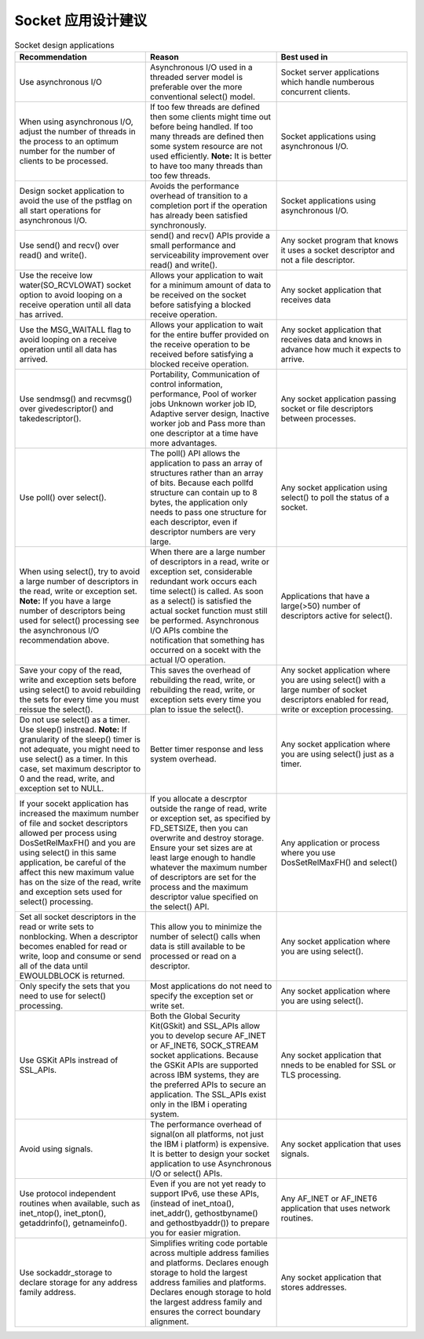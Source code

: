 ==========================
Socket 应用设计建议
==========================

.. list-table:: Socket design applications
    :widths: 10 10 10
    :header-rows: 1
    
    * - Recommendation
      - Reason
      - Best used in
    * - Use asynchronous I/O
      - Asynchronous I/O used in a threaded server model is preferable over the more conventional select() model.
      - Socket server applications which handle numberous concurrent clients.
    * - When using asynchronous I/O, adjust the number of threads in the process to an optimum number for the number of clients to be processed.
      - If too few threads are defined then some clients might time out before being handled. If too many threads are defined then some system resource are not used efficiently. **Note:** It is better to have too many threads than too few threads.
      - Socket applications using asynchronous I/O.
    * - Design socket application to avoid the use of the pstflag on all start operations for asynchronous I/O.
      - Avoids the performance overhead of transition to a completion port if the operation has already been satisfied synchronously.
      - Socket applications using asynchronous I/O.
    * - Use send() and recv() over read() and write().
      - send() and recv() APIs provide a small performance and serviceability improvement over read() and write().
      - Any socket program that knows it uses a socket descriptor and not a file descriptor.
    * - Use the receive low water(SO_RCVLOWAT) socket option to avoid looping on a receive operation until all data has arrived.
      - Allows your application to wait for a minimum amount of data to be received on the socket before satisfying a blocked receive operation.
      - Any socket application that receives data
    * - Use the MSG_WAITALL flag to avoid looping on a receive operation until all data has arrived.
      - Allows your application to wait for the entire buffer provided on the receive operation to be received before satisfying a blocked receive operation.
      - Any socket application that receives data and knows in advance how much it expects to arrive.
    * - Use sendmsg() and recvmsg() over givedescriptor() and takedescriptor().
      - Portability, Communication of control information, performance, Pool of worker jobs Unknown worker job ID, Adaptive server design, Inactive worker job and Pass more than one descriptor at a time have more advantages.
      - Any socket application passing socket or file descriptors between processes.
    * - Use poll() over select().
      - The poll() API allows the application to pass an array of structures rather than an array of bits. Because each pollfd structure can contain up to 8 bytes, the application only needs to pass one structure for each descriptor, even if descriptor numbers are very large.
      - Any socket application using select() to poll the status of a socket.
    * - When using select(), try to avoid a large number of descriptors in the read, write or exception set. **Note:** If you have a large number of descriptors being used for select() processing see the asynchronous I/O recommendation above.
      - When there are a large number of descriptors in a read, write or exception set, considerable redundant work occurs each time select() is called. As soon as a select() is satisfied the actual socket function must still be performed. Asynchronous I/O APIs combine the notification that something has occurred on a socekt with the actual I/O operation.
      - Applications that have a large(>50) number of descriptors active for select().
    * - Save your copy of the read, write and exception sets before using select() to avoid rebuilding the sets for every time you must reissue the select().
      - This saves the overhead of rebuilding the read, write, or rebuilding the read, write, or exception sets every time you plan to issue the select().
      - Any socket application where you are using select() with a large number of socket descriptors enabled for read, write or exception processing.
    * - Do not use select() as a timer. Use sleep() instread. **Note:** If granularity of the sleep() timer is not adequate, you might need to use select() as a timer. In this case, set maximum descriptor to 0 and the read, write, and exception set to NULL.
      - Better timer response and less system overhead.
      - Any socket application where you are using select() just as a timer.
    * - If your socekt application has increased the maximum number of file and socket descriptors allowed per process using DosSetRelMaxFH() and you are using select() in this same application, be careful of the affect this new maximum value has on the size of the read, write and exception sets used for select() processing.
      - If you allocate a descrptor outside the range of read, write or exception set, as specified by FD_SETSIZE, then you can overwrite and destroy storage. Ensure your set sizes are at least large enough to handle whatever the maximum number of descriptors are set for the process and the maximum descriptor value specified on the select() API.
      - Any application or process where you use DosSetRelMaxFH() and select()
    * - Set all socket descriptors in the read or write sets to nonblocking. When a descriptor becomes enabled for read or write, loop and consume or send all of the data until EWOULDBLOCK is returned.
      - This allow you to minimize the number of select() calls when data is still available to be processed or read on a descriptor.
      - Any socket application where you are using select().
    * - Only specify the sets that you need to use for select() processing.
      - Most applications do not need to specify the exception set or write set.
      - Any socket application where you are using select().
    * - Use GSKit APIs instread of SSL_APIs.
      - Both the Global Security Kit(GSkit) and SSL_APIs allow you to develop secure AF_INET or AF_INET6, SOCK_STREAM socket applications. Because the GSKit APIs are supported across IBM systems, they are the preferred APIs to secure an application. The SSL_APIs exist only in the IBM i operating system.
      - Any socket application that nneds to be enabled for SSL or TLS processing.
    * - Avoid using signals.
      - The performance overhead of signal(on all platforms, not just the IBM i platform) is expensive. It is better to design your socket application to use Asynchronous I/O or select() APIs.
      - Any socket application that uses signals.
    * - Use protocol independent routines when available, such as inet_ntop(), inet_pton(), getaddrinfo(), getnameinfo().
      - Even if you are not yet ready to support IPv6, use these APIs,(instead of inet_ntoa(), inet_addr(), gethostbyname() and gethostbyaddr()) to prepare you for easier migration.
      - Any AF_INET or AF_INET6 application that uses network routines.
    * - Use sockaddr_storage to declare storage for any address family address.
      - Simplifies writing code portable across multiple address families and platforms. Declares enough storage to hold the largest address families and platforms. Declares enough storage to hold the largest address family and ensures the correct boundary alignment.
      - Any socket application that stores addresses.

